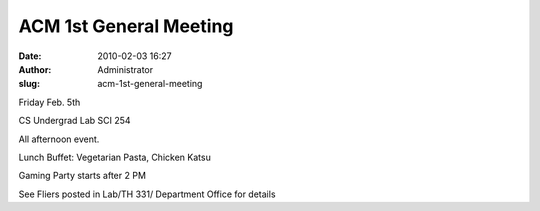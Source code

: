 ACM 1st General Meeting
#######################
:date: 2010-02-03 16:27
:author: Administrator
:slug: acm-1st-general-meeting

Friday Feb. 5th

CS Undergrad Lab SCI 254

All afternoon event.

Lunch Buffet: Vegetarian Pasta, Chicken Katsu

Gaming Party starts after 2 PM

See Fliers posted in Lab/TH 331/ Department Office for details
